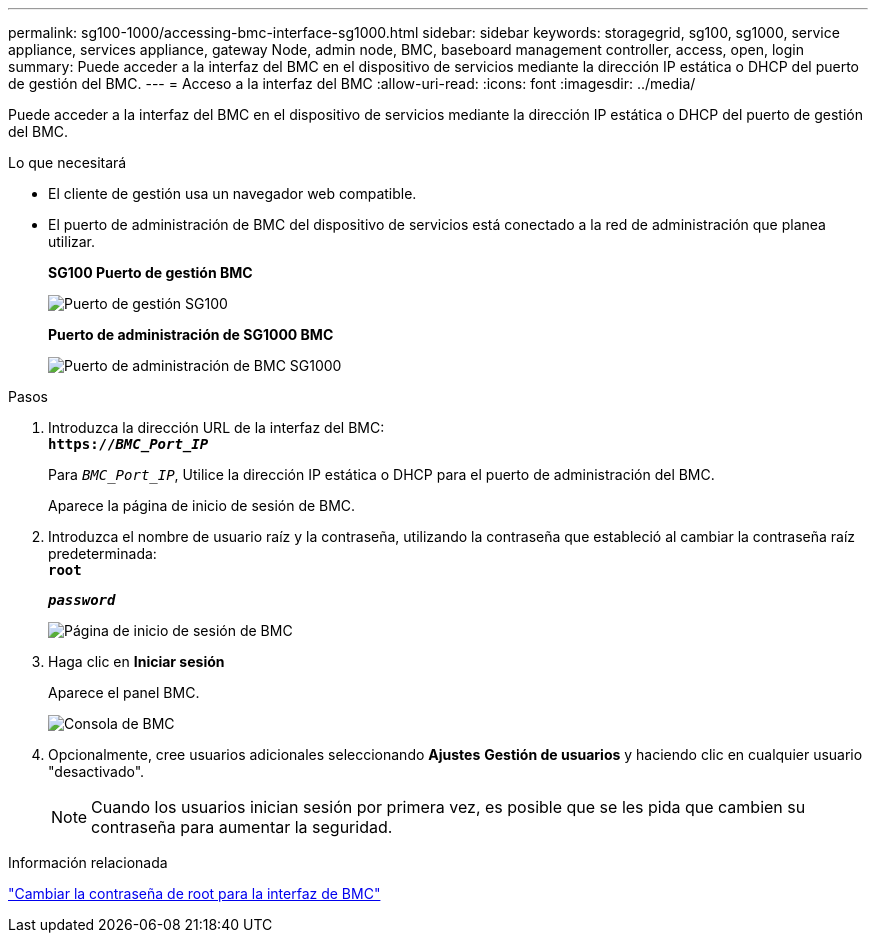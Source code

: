 ---
permalink: sg100-1000/accessing-bmc-interface-sg1000.html 
sidebar: sidebar 
keywords: storagegrid, sg100, sg1000, service appliance, services appliance, gateway Node, admin node, BMC, baseboard management controller, access, open, login 
summary: Puede acceder a la interfaz del BMC en el dispositivo de servicios mediante la dirección IP estática o DHCP del puerto de gestión del BMC. 
---
= Acceso a la interfaz del BMC
:allow-uri-read: 
:icons: font
:imagesdir: ../media/


[role="lead"]
Puede acceder a la interfaz del BMC en el dispositivo de servicios mediante la dirección IP estática o DHCP del puerto de gestión del BMC.

.Lo que necesitará
* El cliente de gestión usa un navegador web compatible.
* El puerto de administración de BMC del dispositivo de servicios está conectado a la red de administración que planea utilizar.
+
*SG100 Puerto de gestión BMC*

+
image::../media/sg100_bmc_management_port.png[Puerto de gestión SG100]

+
*Puerto de administración de SG1000 BMC*

+
image::../media/sg1000_bmc_management_port.png[Puerto de administración de BMC SG1000]



.Pasos
. Introduzca la dirección URL de la interfaz del BMC: +
`*https://_BMC_Port_IP_*`
+
Para `_BMC_Port_IP_`, Utilice la dirección IP estática o DHCP para el puerto de administración del BMC.

+
Aparece la página de inicio de sesión de BMC.

. Introduzca el nombre de usuario raíz y la contraseña, utilizando la contraseña que estableció al cambiar la contraseña raíz predeterminada: +
`*root*`
+
`*_password_*`

+
image::../media/bmc_signin_page.gif[Página de inicio de sesión de BMC]

. Haga clic en *Iniciar sesión*
+
Aparece el panel BMC.

+
image::../media/bmc_dashboard.gif[Consola de BMC]

. Opcionalmente, cree usuarios adicionales seleccionando *Ajustes* *Gestión de usuarios* y haciendo clic en cualquier usuario "desactivado".
+

NOTE: Cuando los usuarios inician sesión por primera vez, es posible que se les pida que cambien su contraseña para aumentar la seguridad.



.Información relacionada
link:changing-root-password-for-bmc-interface-sg1000.html["Cambiar la contraseña de root para la interfaz de BMC"]

